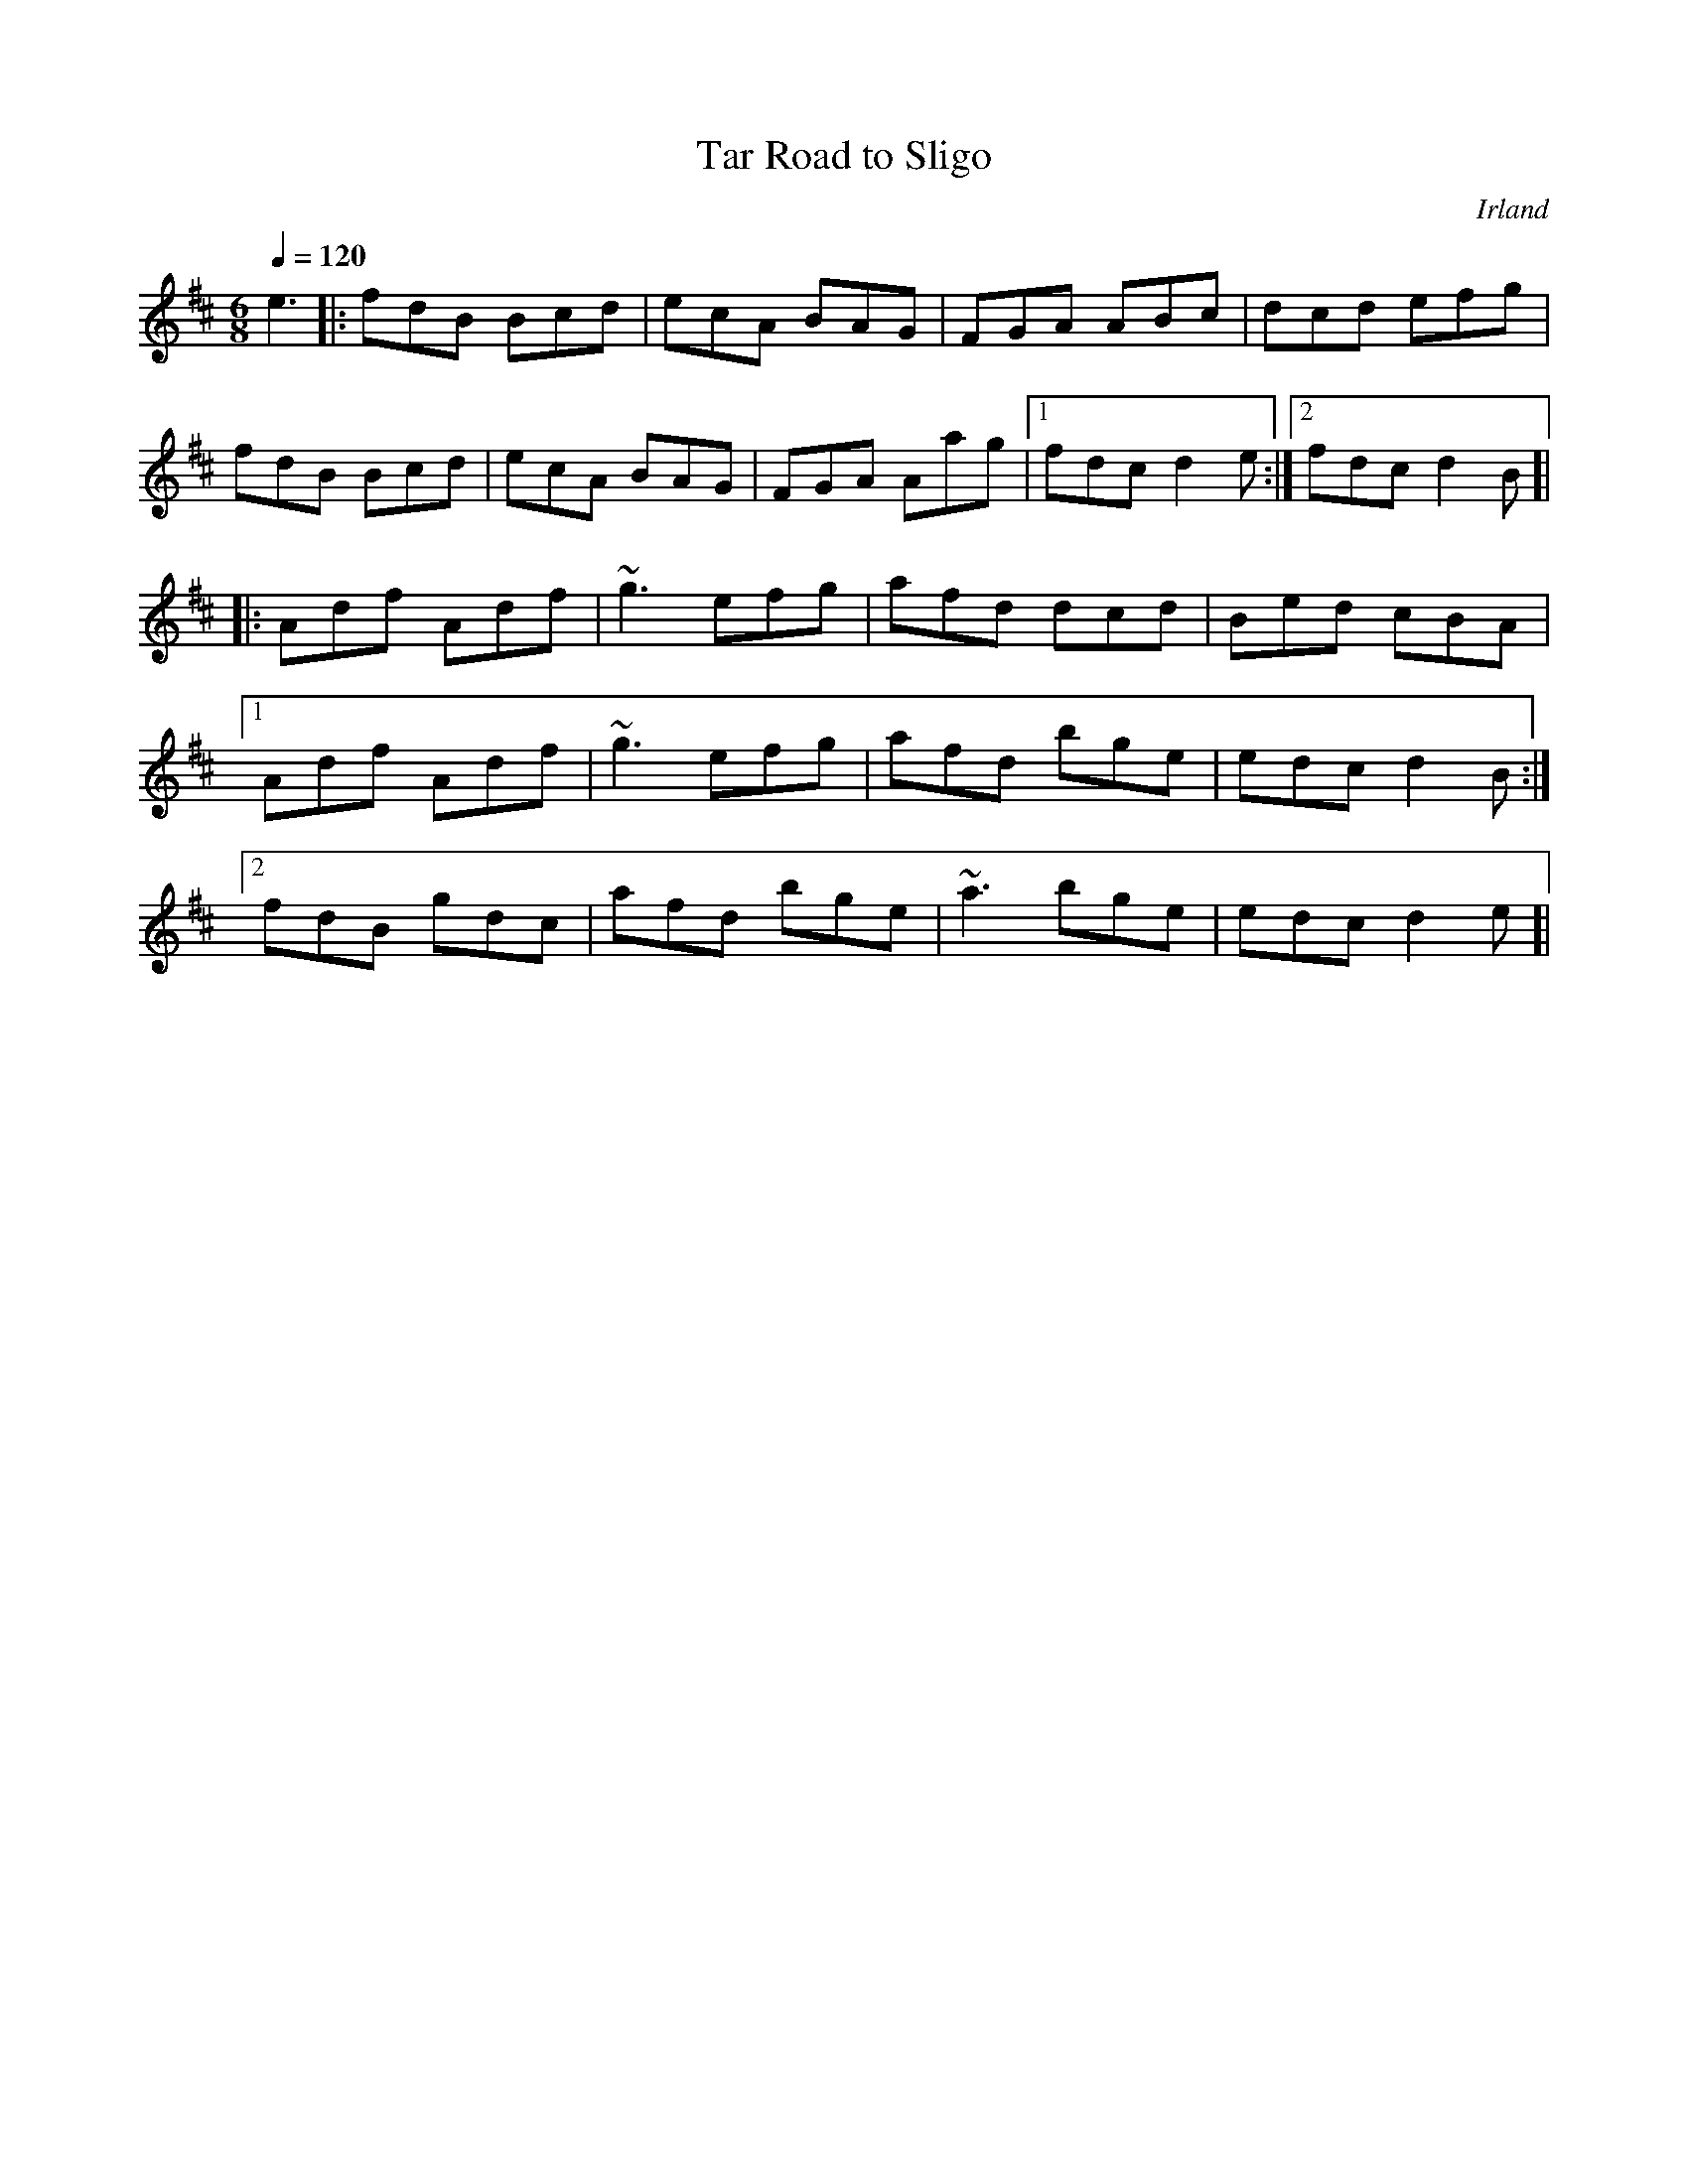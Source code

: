 %%abc-charset utf-8

X:1
T:Tar Road to Sligo
O:Irland
R:Jig
M:6/8
Q:1/4=120
K:D
e3|: fdB Bcd | ecA BAG | FGA ABc | dcd efg | 
fdB Bcd | ecA BAG | FGA Aag |[1 fdc d2e :|[2 fdc d2B]|
|: Adf Adf | ~g3 efg | afd dcd | Bed cBA |
[1 Adf Adf | ~g3 efg | afd bge | edc d2B :|
[2 fdB gdc | afd bge | ~a3 bge | edc d2e ]|

